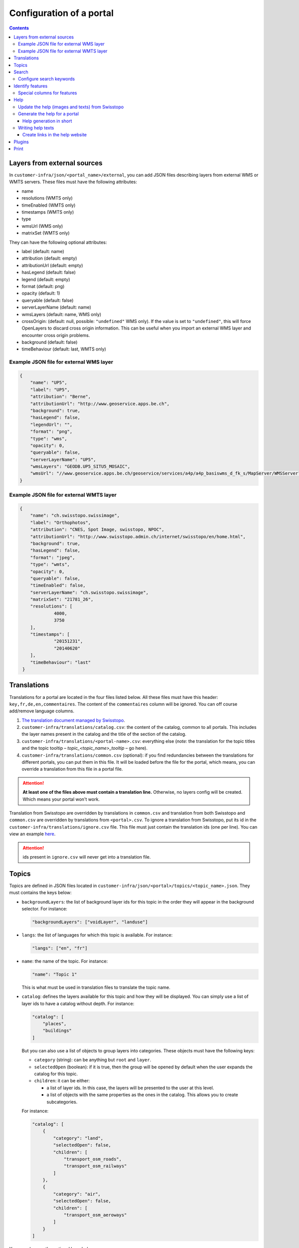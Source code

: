 Configuration of a portal
=========================

.. contents::


.. _ref_user_cfg-portal_layers-external-sources:

Layers from external sources
----------------------------

In ``customer-infra/json/<portal_name>/external``, you can add JSON files describing layers from external WMS or WMTS servers. These files must have the following attributes:

- name
- resolutions (WMTS only)
- timeEnabled (WMTS only)
- timestamps (WMTS only)
- type
- wmsUrl (WMS only)
- matrixSet (WMTS only)

They can have the following optional attributes:

- label (default: name)
- attribution (default: empty)
- attributionUrl (default: empty)
- hasLegend (default: false)
- legend (default: empty)
- format (default: png)
- opacity (default: 1)
- queryable (default: false)
- serverLayerName (default: name)
- wmsLayers (default: name, WMS only)
- crossOrigin: (default: null, possible: ``"undefined"`` WMS only). If the value is set to ``"undefined"``, this will force OpenLayers to discard cross origin information. This can be useful when you import an external WMS layer and encounter cross origin problems.
- background (default: false)
- timeBehaviour (default: last, WMTS only)

Example JSON file for external WMS layer
~~~~~~~~~~~~~~~~~~~~~~~~~~~~~~~~~~~~~~~~

.. code-block:: json

   {
       "name": "UP5",
       "label": "UP5",
       "attribution": "Berne",
       "attributionUrl": "http://www.geoservice.apps.be.ch",
       "background": true,
       "hasLegend": false,
       "legendUrl": "",
       "format": "png",
       "type": "wms",
       "opacity": 0,
       "queryable": false,
       "serverLayerName": "UP5",
       "wmsLayers": "GEODB.UP5_SITU5_MOSAIC",
       "wmsUrl": "//www.geoservice.apps.be.ch/geoservice/services/a4p/a4p_basiswms_d_fk_s/MapServer/WMSServer?"
   }

Example JSON file for external WMTS layer
~~~~~~~~~~~~~~~~~~~~~~~~~~~~~~~~~~~~~~~~~

.. code-block:: json

   {
       "name": "ch.swisstopo.swissimage",
       "label": "Orthophotos",
       "attribution": "CNES, Spot Image, swisstopo, NPOC",
       "attributionUrl": "http://www.swisstopo.admin.ch/internet/swisstopo/en/home.html",
       "background": true,
       "hasLegend": false,
       "format": "jpeg",
       "type": "wmts",
       "opacity": 0,
       "queryable": false,
       "timeEnabled": false,
       "serverLayerName": "ch.swisstopo.swissimage",
       "matrixSet": "21781_26",
       "resolutions": [
                4000,
                3750
       ],
       "timestamps": [
                "20151231",
                "20140620"
       ],
       "timeBehaviour": "last"
    }


.. _ref_user_cfg-portal_translations:

Translations
------------

Translations for a portal are located in the four files listed below. All these files must have this header: ``key,fr,de,en,commentaires``. The content of the ``commentaires`` column will be ignored. You can off course add/remove language columns.

#. `The translation document managed by Swisstopo <https://docs.google.com/spreadsheets/d/1F3R46w4PODfsbJq7jd79sapy3B7TXhQcYM7SEaccOA0/edit?pli=1#gid=0>`__.
#. ``customer-infra/translations/catalog.csv``: the content of the catalog, common to all portals. This includes the layer names present in the catalog and the title of the section of the catalog.
#. ``customer-infra/translations/<portal-name>.csv``: everything else (*note:* the translation for the topic titles and the topic tooltip – *topic_<topic_name>_tooltip* – go here).
#. ``customer-infra/translations/common.csv`` (optional): if you find redundancies between the translations for different portals, you can put them in this file. It will be loaded before the file for the portal, which means, you can override a translation from this file in a portal file.

.. attention::

  **At least one of the files above must contain a translation line.** Otherwise, no layers config will be created. Which means your portal won't work.

Translation from Swisstopo are overridden by translations in ``common.csv`` and translation from both Swisstopo and ``common.csv`` are overridden by translations from ``<portal>.csv``. To ignore a translation from Swisstopo, put its id in the ``customer-infra/translations/ignore.csv`` file. This file must just contain the translation ids (one per line). You can view an example `here <https://github.com/ioda-net/customer-infra/blob/master/translations/ignore.csv>`__.

.. attention::

  ids present in ``ignore.csv`` will never get into a translation file.


.. _ref_cfg-portal_topics:

Topics
------

Topics are defined in JSON files located in ``customer-infra/json/<portal>/topics/<topic_name>.json``. They must contains the keys below:

- ``backgroundLayers``: the list of background layer ids for this topic in the order they will appear in the background selector. For instance:

  .. code:: json

    "backgroundLayers": ["voidLayer", "landuse"]

- ``langs``: the list of languages for which this topic is available. For instance:

  .. code:: json

    "langs": ["en", "fr"]

- ``name``: the name of the topic. For instance:

  .. code:: json

    "name": "Topic 1"

  This is what must be used in translation files to translate the topic name.

- ``catalog``: defines the layers available for this topic and how they will be displayed. You can simply use a list of layer ids to have a catalog without depth. For instance:

  .. code:: json

    "catalog": [
        "places",
        "buildings"
    ]

  But you can also use a list of objects to group layers into categories. These objects must have the following keys:

  - ``category`` (string): can be anything but ``root`` and ``layer``.
  - ``selectedOpen`` (boolean): if it is true, then the group will be opened by default when the user expands the catalog for this topic.
  - ``children``: it can be either:

    - a list of layer ids. In this case, the layers will be presented to the user at this level.
    - a list of objects with the same properties as the ones in the catalog. This allows you to create subcategories.

  For instance:

  .. code:: json

    "catalog": [
        {
            "category": "land",
            "selectedOpen": false,
            "children": [
                "transport_osm_roads",
                "transport_osm_railways"
            ]
        },
        {
            "category": "air",
            "selectedOpen": false,
            "children": [
                "transport_osm_aeroways"
            ]
        }
    ]

You can also use the optional keys below:

- ``activatedLayers`` (default: empty list): the layers whose id is listed here will be in the *Map Displayed* selector by won't be selected. This allows you to put layers in the selector while hiding them by default. For instance:

  .. code:: json

    "activatedLayers": ["waterareas"]

- ``selectedLayers`` (default: empty list): the layers whose id is listed here will be in the *Map Displayed* selector and will be selected. This allows you to preselect some layers for a topic. For instance:

  .. code:: json

    "selectedLayers": ["places", "buildings"]


Search
------

Searches are performed by the API and `Sphinx search <http://sphinxsearch.com/>`__ a full text search engine.

The configuration for sphinx is divided in two parts:

- global configuration for an infrastructure: it configures the configuration of the sphinx daemon. It can be updated with ``manuel generate-search-conf``. The templates used to generate this configuration are located in ``geo-infra/search``.
- portal configuration: it configures the layer and locations searches:

  - locations searches: the configuration is created by a template located in ``customer-infra/search/portal-locations.in.conf``. To help you write this template, you can also create dedicated views in the database. See the :ref:`schema section in the database page <ref_sysadmin_db_schemas-functions_schemas_optional-schemas_schema-search>` of the system administrator manuel for more information on this. This template can look like:

  .. literalinclude:: /_static/search/portal-locations.in.conf

  - layers searches: the configuration is created by a template located in ``geo-infra/search/common/search-layers.in.conf``. The information used to build the indexes are stored in one TSV files per language in ``customer-infra/<type>/<portal>/search``. These TSV files are generated automatically when you build a portal.

Configure search keywords
~~~~~~~~~~~~~~~~~~~~~~~~~

By default, when the user does a search, the ``portal_locations`` index will be used. So the results will come from all your location indexes. However, if the user put in front of his/her search text a keyword, like this ``keywork search string``, then the results will be filtered. This allows your users to get more precise results.

For instance, if a portal have these indexes:

- ``<portal>_cities``: plain index built from a query in the database.
- ``<portal>_buildings``: plain index built from a query in the database.
- ``<portal>_parcels``: plain index built from a query in the database.
- ``<portal>_locations``: distributed index regrouping the three indexes above.

When you use the keyword ``address`` in the search bar, you want to search only in the ``portal_cities`` and ``portal_sorted_buildings`` indexes and not the whole ``<portal>_locations`` index since it also contains the parcels. Likewise, when you use the keyword ``parcel`` you want to search only in the ``portal_parcels`` index. This is what keywords are for: you specify a rank for each index and when a keyword is used, the API will filter the results to include only those with the appropriate ranks.

In order to enable a keyword, you must:

#. Defined a rank for each location index.
#. Map the index with their rank in ``customer-infra/config/_common.dist.toml`` and ``geo-api3/config/config.<branchname>.toml`` like this:

  .. code:: ini

    [search.origins_to_ranks]
    cities = 6  # index name: <portal>_cities
    sorted_buildings = 9  # index name: <portal>_sorted_buildings

#. Use this code when you build the search query:

  .. code::

    {{ search.origins_to_ranks[location] }} as rank

#. Add the keyword in the API in ``geo-api3/chsdi/customers/utils/search.py`` (ask a developer to do this). You can point them to :ref:`the relevant section of the developer guide <ref_dev_api_search-keywords>` if needed.


.. _ref_user_cfg-portal_identify-features:

Identify features
-----------------

In order to enable a feature view, for a portal, you need to enable it in the ``features.map_layers_features`` table. To do this, add or update a row like this:

- In the column ``feature`` put the name of the feature view.
- In the column ``portal_names`` put the table of portals for which the feature view must be available. For instance: ``{demo}``.
- In the column ``layer_names`` put the name of the layers for which the feature view must be requested. For instance: ``{roads}``.

Referer to the :ref:`feature section of the database page <ref_sysadmin_db_features>` to learn more how this works in the database and how to create feature views.

.. _ref_user_cfg-portal_identify-features_special-columns-features:

Special columns for features
~~~~~~~~~~~~~~~~~~~~~~~~~~~~

To be able to render feature columns with another representation than the "raw" content coming from the database, it is possible to create custom templates for columns verifying a special pattern. A number of special cases are handled automatically by default:

- ``hidden``: if a column name ends with ``_hidden`` it will not be displayed by default. The user can choose to see it if necessary.
- ``url``: if a column name ends with ``_url`` it will be rendered as an url (useful if the content has to be a valid clickable url). ``_url`` can be combined with ``_hidden`` to hide a URL type column by default like that ``_url_hidden``.
- ``pdf``: if a column name ends with ``_pdf``, the content will be rendered as a link with a acrobat pdf icon as content. The link generally points to ``/files/FILE.pdf``.

To use these templates, name your columns like this: ``name<pattern>``, eg ``website_url`` or ``boring_hidden``.

To add a new pattern, the code of the frontend needs to be updated. Ask a developer to do this. You can point to the :ref:`relevant section of the documentation <ref_dev_customer_features>`.


.. _ref_cfg-portal_help:

Help
----

This section explains how the help website and the help available from ``geo-front3`` is generated.

The help website is a small static website written using `AngularJS <http://angularjs.org/>`__. It is design to show help to the user of a portal and can be accessed for each one on by appending ``/help`` to the address of a portal. For instance for https://map.geoportal.xyz, https://map.geoportal.xyz/help.


Update the help (images and texts) from Swisstopo
~~~~~~~~~~~~~~~~~~~~~~~~~~~~~~~~~~~~~~~~~~~~~~~~~

This rely on the ``scripts/generate_help.py`` python script (not usable directly). This will download the texts for each language supported by Swisstopo from google fusion table in the JSON format. The script will then convert this JSON file to a csv file and save the result in ``in/help/swisstopo/texts``.

While fetching the texts, the content is scanned by beautiful soup in order to find all images (these images are used with the ``a`` tag with a ``href`` attribute like ``(?:https?:)?//help.geo.admin.ch/([^ ])``). The links are corrected in order to use images from ``/help/img/``.  These images are converted to PNG and saved in ``in/help/swisstopo/img``.

To do this, use in ``geo-infra``:

.. code:: bash

   manuel help-update

.. note::

  There is no particular way to know if the help was updated by Swisstopo. Launch the update task and git will tell you if anything changed.


Generate the help for a portal
~~~~~~~~~~~~~~~~~~~~~~~~~~~~~~

The script will output the help in two formats:

- One for the help website. The files used are in ``<type>/<portal>/help/texts/<lang>.json``.
- One for the use within ``geo-front3`` in ``<type>/<portal>/help/texts/<id>-<lang>.json``

All the images are saved in ``<type>/<portal>/help/img``.

In order to generate the texts, the script will:

#. Parse the texts from ``geo-infra/help/texts/<lang>.csv``.
#. Parse the texts from ``customer-infra/help/<portal>/texts/<lang>.csv``. So in order to change a text from Swisstopo, you simply must add a row with the same id in the corresponding language specific file. For instance, in order to change the home page for French for ``geoportalxyz``, you must edit ``ioda-infra/help/geportalxyz/texts/fr.csv``. You must then add a line with the id 1. The number from the sort column (second column) must correspond to the one used by Swisstopo. For instance:

.. code::

   1,1,PAGE D'ACCUEIL,"<b>AIDE CARTE: FONCTIONS ET APPLICATIONS PRATIQUES</b>"

You can ignore a page by putting its id in ``in/help/<portal_name>/ignore.csv``.

For instance:

.. code::

  id
  42

To create a new language file for a portal, create a ``<lang>.csv`` file in ``customer-infra/help/<portal>/texts`` and put the following header:

.. code::

   id,sort,title,content,legend,image

In order to generate the images, the script will:

#. Copy the images from ``geo-infra/help/img``.
#. Copy the images from ``customer-infra/help/<portal>/img``. So to replace an image from Swisstopo, you must add an image with the same name (this include the extension) in ``customer-infra/help/<portal>/img``.

To build the help website (static site and files needed for the help within ``geo-front3``), use in ``geo-infra``:

.. code::

   manuel help-site [TYPE] PORTAL

Help generation in short
++++++++++++++++++++++++

The content of the site is generated as follows:

#. The images from Swisstopo are copied in the destination directory.
#. The images for the current portal are copied in the destination directory. This means that if an image has the same name as an image from Swisstopo, it will replace it.
#. The texts from Swisstopo are parsed from their respective csv files.
#. The texts for a current portal are parsed from its csv files. If a text has the same id as a text from Swisstopo it will replace it. This means that you only have to put the line you want to change into the portal CSV.


Writing help texts
~~~~~~~~~~~~~~~~~~

We advise you to use `LibreOffice <https://www.libreoffice.org/>`__ or equivalent to edit the CSV files. This way you can be sure that the CSV file you save is valid. It will also make editing of big texts easier.

Create links in the help website
++++++++++++++++++++++++++++++++

In order to insert link to another page of the website, you must use a ``button`` tag with an attribute ``ng-click="hc.goto(<id>)"``. For instance, to insert a link to the page with id 38:

.. code-block:: html

   <button ng-click="hc.goto(38)">More information</button>


.. _ref_user_cfg-protal_plugins:

Plugins
-------

For features may be available through plugins. To enable a plugin on a portal, add it to the ``plugins`` list of the ``front.default_values`` section. For instance, to enable the plugin named ``test``, your portal config file should contain:

.. code:: ini

    [front.default_values]
    plugins = ['test']


.. _ref_user_cfg-portal-print:

Print
-----

Printing a map relies on `MapFish Print <https://github.com/mapfish/mapfish-print>`__ a Java servlet developed by `Camptocamp SA <http://www.camptocamp.com/en/>`__.

You can either build it from scratch from `the source <https://github.com/mapfish/mapfish-print>`__ or use our `last build </data/getting-started/print.war>`__.

You can view examples of print templates `here <https://github.com/ioda-net/customer-infra/tree/master/print>`__. You can create your print templates with `Jasper Studio <http://community.jaspersoft.com/project/jaspersoft-studio>`__ or directly by editing the jrxml files with a text editor.
